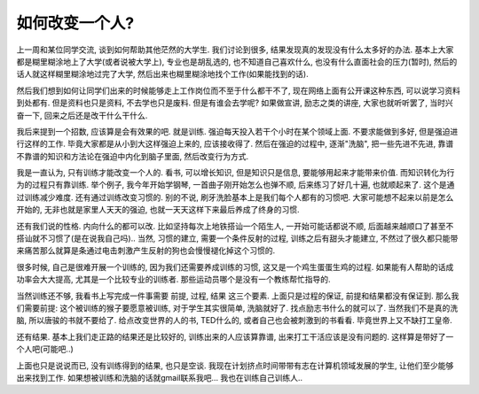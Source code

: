 如何改变一个人? 
----------------------

.. image:: http://3forward.com/wp-content/uploads/2011/05/TrainingCenter.jpg
   :align: center
   :width: 600

上一周和某位同学交流, 谈到如何帮助其他茫然的大学生. 我们讨论到很多, 结果发现真的发现没有什么太多好的办法.
基本上大家都是糊里糊涂地上了大学(或者说被大学上), 专业也是胡乱选的, 也不知道自己喜欢什么, 也没有什么直面社会的压力(暂时),
然后的话人就这样糊里糊涂地过完了大学, 然后出来也糊里糊涂地找个工作(如果能找到的话). 

然后我们想到如何让同学们出来的时候能够走上工作岗位而不至于什么都干不了, 现在网络上面有公开课这种东西, 可以说学习资料到处都有.
但是资料也只是资料, 不去学也只是废料. 但是有谁会去学呢? 如果做宣讲, 励志之类的讲座, 大家也就听听罢了, 当时兴奋一下, 回来之后还是改干什么干什么.

我后来提到一个招数, 应该算是会有效果的吧. 就是训练. 强迫每天投入若干个小时在某个领域上面. 不要求能做到多好, 但是强迫进行这样的工作.
毕竟大家都是从小到大这样强迫上来的, 应该接收得了. 然后在强迫的过程中, 逐渐"洗脑", 把一些先进不先进, 靠谱不靠谱的知识和方法论在强迫中内化到脑子里面, 然后改变行为方式.

我是一直认为, 只有训练才能改变一个人的. 看书, 可以增长知识, 但是知识只是信息, 要能够用起来才能带来价值. 而知识转化为行为的过程只有靠训练.
举个例子, 我今年开始学钢琴, 一首曲子刚开始怎么也弹不顺, 后来练习了好几十遍, 也就顺起来了. 这个是通过训练减少难度. 
还有通过训练改变习惯的. 别的不说, 刷牙洗脸基本上是我们每个人都有的习惯吧. 
大家可能想不起来以前是怎么开始的, 无非也就是家里人天天的强迫, 也就一天天这样下来最后养成了终身的习惯.

还有我们说的性格. 内向什么的都可以改. 比如坚持每次上地铁搭讪一个陌生人, 
一开始可能话都说不顺, 后面越来越顺口了甚至不搭讪就不习惯了(是在说我自己吗).. 当然, 习惯的建立, 需要一个条件反射的过程,
训练之后有甜头才能建立, 不然过了很久都只能带来痛苦那么就算是条通过电击刺激产生反射的狗也会慢慢褪化掉这个习惯的.

很多时候, 自己是很难开展一个训练的, 因为我们还需要养成训练的习惯, 这又是一个鸡生蛋蛋生鸡的过程. 如果能有人帮助的话成功率会大大提高, 尤其是一个比较专业的训练者.
那些运动员哪个是没有一个教练帮忙指导的.

当然训练还不够, 我看书上写完成一件事需要 前提, 过程, 结果 这三个要素. 上面只是过程的保证, 前提和结果都没有保证到. 那么我们需要前提: 
这个被训练的猴子要愿意被训练, 对于学生其实很简单, 洗脑就好了. 找点励志书什么的就可以了. 当然我们不是真的洗脑, 所以唐骏的书就不要给了.
给点改变世界的人的书, TED什么的, 或者自己也会被刺激到的书看看. 毕竟世界上又不缺打工皇帝.

还有结果. 基本上我们走正路的结果还是比较好的, 训练出来的人应该算靠谱, 出来打工干活应该是没有问题的. 这样算是带好了一个人吧(可能吧..)

上面也只是说说而已, 没有训练得到的结果, 也只是空谈. 我现在计划挤点时间带带有志在计算机领域发展的学生, 
让他们至少能够出来找到工作. 如果想被训练和洗脑的话就gmail联系我吧... 我也在训练自己训练人..

